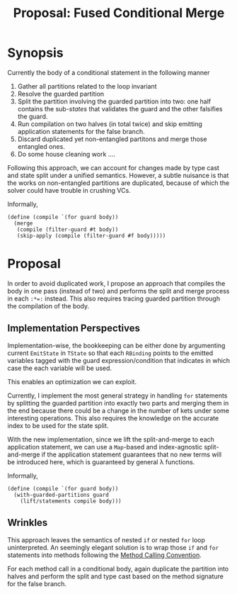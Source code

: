 #+TITLE: Proposal: Fused Conditional Merge
#+OPTIONS: toc:nil date:nil H:4 author:nil

* Synopsis

Currently the body of a conditional statement in the following manner

1. Gather all partitions related to the loop invariant
2. Resolve the guarded partition
3. Split the partition involving the guarded partition into two: one half
   contains the sub-/states/ that validates the guard and the other falsifies
   the guard.
4. Run compilation on two halves (in total twice) and skip emitting application
   statements for the false branch.
5. Discard duplicated yet non-entangled partitons and merge those entangled
   ones.
6. Do some house cleaning work ....

Following this approach, we can account for changes made by type cast and state
split under a unified semantics. However, a subtle nuisance is that the works on
non-entangled partitions are duplicated, because of which the solver could
have trouble in crushing VCs.

Informally, 
#+begin_src racket
  (define (compile `(for guard body))
    (merge
     (compile (filter-guard #t body))
     (skip-apply (compile (filter-guard #f body)))))
#+end_src

* Proposal

In order to avoid duplicated work, I propose an approach that compiles the body
in one pass (instead of two) and performs the split and merge process in each
=:*​=:= instead. This also requires tracing guarded partition through the
compilation of the body.

** Implementation Perspectives

Implementation-wise, the bookkeeping can be either done by argumenting current
=EmitState= in =TState= so that each =RBinding= points to the emitted variables
tagged with the guard expression/condition that indicates in which case the
each variable will be used.  

This enables an optimization we can exploit.

Currently, I implement the most general strategy in handling =for= statements by
splitting the guarded partition into exactly two parts and merging them in the
end because there could be a change in the number of kets under some interesting
operations. This also requires the knowledge on the accurate index to be used
for the state split.

With the new implementation, since we lift the split-and-merge to each
application statement, we can use a =Map=-based and index-agnostic
split-and-merge if the application statement guarantees that no new terms will
be introduced here, which is guaranteed by general λ functions.

Informally, 
#+begin_src racket
   (define (compile `(for guard body))
     (with-guarded-partitions guard
       (lift/statements compile body)))
#+end_src

** Wrinkles
This approach leaves the semantics of nested =if= or nested =for= loop
uninterpreted. An seemingly elegant solution is to wrap those =if= and =for=
statements into methods following the [[file:method.org][Method Calling Convention]].
#
For each method call in a conditional body, again duplicate the partition into
halves and perform the split and type cast based on the method signature for the
false branch.
